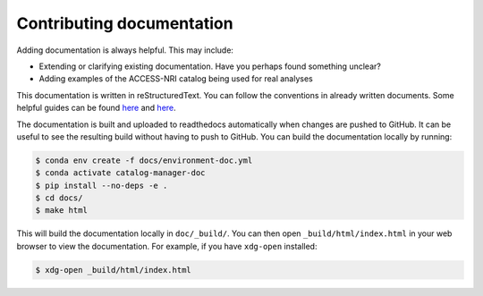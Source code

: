 Contributing documentation
==========================

Adding documentation is always helpful. This may include:

* Extending or clarifying existing documentation. Have you perhaps found something unclear?
* Adding examples of the ACCESS-NRI catalog being used for real analyses

This documentation is written in reStructuredText. You can follow the conventions in already
written documents. Some helpful guides can be found
`here <https://docutils.sourceforge.io/docs/user/rst/quickref.html>`_
and `here <https://github.com/ralsina/rst-cheatsheet/blob/master/rst-cheatsheet.rst>`_.

The documentation is built and uploaded to readthedocs automatically when changes are pushed
to GitHub. It can be useful to see the resulting build without having to push to GitHub. You
can build the documentation locally by running:

.. code-block:: bash

    $ conda env create -f docs/environment-doc.yml
    $ conda activate catalog-manager-doc
    $ pip install --no-deps -e .
    $ cd docs/
    $ make html

This will build the documentation locally in ``doc/_build/``. You can then open
``_build/html/index.html`` in your web browser to view the documentation. For
example, if you have ``xdg-open`` installed:

.. code-block:: 

    $ xdg-open _build/html/index.html

